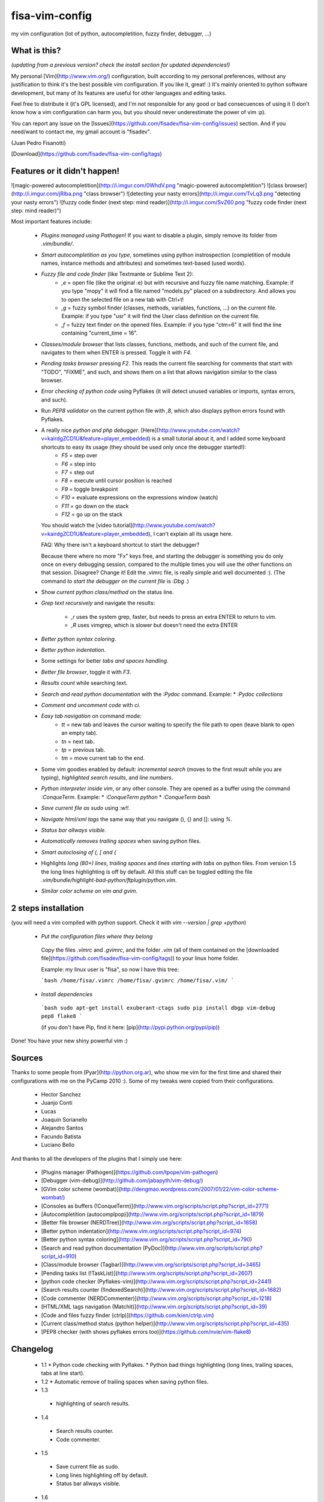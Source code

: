 fisa-vim-config
===============

my vim configuration (lot of python, autocompletition, fuzzy finder, debugger, ...)

What is this?
-------------

*(updating from a previous version? check the install section for updated dependencies!)*

My personal [Vim](http://www.vim.org/) configuration, built according to my personal preferences, without any justification to think it's the best possible vim configuration. If you like it, great! :)
It's mainly oriented to python software development, but many of its features are useful for other languages and editing tasks.

Feel free to distribute it (it's GPL licensed), and I'm not responsible for any good or bad consecuences of using it (I don't know how a vim configuration can harm you, but you should never underestimate the power of vim :p).

You can report any issue on the [Issues](https://github.com/fisadev/fisa-vim-config/issues) section. And if you need/want to contact me, my gmail account is "fisadev".

(Juan Pedro Fisanotti)

[Download](https://github.com/fisadev/fisa-vim-config/tags)

Features or it didn't happen!
-----------------------------

![magic-powered autocompletition](http://i.imgur.com/0WhdV.png "magic-powered autocompletition")
![class browser](http://i.imgur.com/jRIba.png "class browser")
![detecting your nasty errors](http://i.imgur.com/TvLq3.png "detecting your nasty errors")
![fuzzy code finder (next step: mind reader)](http://i.imgur.com/SvZ60.png "fuzzy code finder (next step: mind reader)")

Most important features include:

 * *Plugins managed using Pathogen*! If you want to disable a plugin, simply remove its folder from `.vim/bundle/`.

 * *Smart autocompletition as you type*, sometimes using python instrospection (completition of module names, instance methods and attributes) and sometimes text-based (used words).

 * *Fuzzy file and code finder* (like Textmante or Sublime Text 2):
    * `,e` = open file (like the original :e) but with recursive and fuzzy file name matching. Example: if you type "mopy" it will find a file named "models.py" placed on a subdirectory. And allows you to open the selected file on a new tab with Ctrl+t!
    * `,g` = fuzzy symbol finder (classes, methods, variables, functions, ...) on the current file. Example: if you type "usr" it will find the User class definition on the current file.
    * `,f` = fuzzy text finder on the opened files. Example: if you type "ctm=6" it will find the line containing "current_time = 16".

 * *Classes/module browser* that lists classes, functions, methods, and such of the current file, and navigates to them when ENTER is pressed. Toggle it with `F4`.

 * *Pending tasks browser* pressing `F2`. This reads the current file searching for comments that start with "TODO", "FIXME", and such, and shows them on a list that allows navigation similar to the class browser.

 * *Error checking of python code* using Pyflakes (it will detect unused variables or imports, syntax errors, and such).

 * Run *PEP8 validator* on the current python file with `,8`, which also displays python errors found with Pyflakes.

 * A really nice *python and php debugger*. [Here](http://www.youtube.com/watch?v=kairdgZCD1U&feature=player_embedded) is a small tutorial about it, and I added some keyboard shortcuts to easy its usage (they should be used only once the debugger started!):
    * `F5` = step over
    * `F6` = step into
    * `F7` = step out
    * `F8` = execute until cursor position is reached
    * `F9` = toggle breakpoint
    * `F10` = evaluate expressions on the expressions window (watch)
    * `F11` = go down on the stack
    * `F12` = go up on the stack

   You should watch the [video tutorial](http://www.youtube.com/watch?v=kairdgZCD1U&feature=player_embedded), I can't explain all its usage here.

   FAQ: Why there isn't a keyboard shortcut to start the debugger?

   Because there where no more "Fx" keys free, and starting the debugger is something you do only once on every debugging session, compared to the multiple times you will use the other functions on that session. Disagree? Change it! Edit the .vimrc file, is really simple and well documented :).  (The command *to start the debugger on the current file* is `:Dbg .`)

 * Show *current python class/method* on the status line.

 * *Grep text recursively* and navigate the results:

    * `,r` uses the system grep, faster, but needs to press an extra ENTER to return to vim. 
    * `,R` uses vimgrep, which is slower but doesn't need the extra ENTER

 * *Better python syntax coloring*.

 * *Better python indentation*.

 * Some settings for better *tabs and spaces handling*.

 * *Better file browser*, toggle it with `F3`.

 * *Results count* while searching text.

 * *Search and read python documentation* with the `:Pydoc` command. Example:
   * `:Pydoc collections`

 * *Comment and uncomment code* with `\ci`.

 * *Easy tab navigation* on command mode:
    * `tt` = new tab and leaves the cursor waiting to specify the file path to open (leave blank to open an empty tab).
    * `tn` = next tab.
    * `tp` = previous tab.
    * `tm` = move current tab to the end.

 * Some vim goodies enabled by default: *incremental search* (moves to the first result while you are typing), *highlighted search results*, and *line numbers*.

 * *Python interpreter inside vim*, or any other console. They are opened as a buffer using the command `:ConqueTerm`. Example:
   * `:ConqueTerm python`
   * `:ConqueTerm bash`

 * *Save current file as sudo* using `:w!!`.

 * *Navigate html/xml tags* the same way that you navigate (), {} and []: using `%`.

 * *Status bar allways visible*.

 * *Automatically removes trailing spaces* when saving python files.

 * *Smart autoclosing of (, [ and {*

 * Highlights *long (80+) lines*, *trailing spaces* and *lines starting with tabs* on python files. 
   From version 1.5 the long lines highlighting is off by default. All this stuff can be toggled editing the file `.vim/bundle/highlight-bad-python/ftplugin/python.vim`.

 * *Similar color scheme on vim and gvim*.

2 steps installation
--------------------

(you will need a vim compiled with python support. Check it with `vim --version | grep +python`)

 * *Put the configuration files where they belong*

  Copy the files `.vimrc` and `.gvimrc`, and the folder `.vim` (all of them contained on the [downloaded file](https://github.com/fisadev/fisa-vim-config/tags)) to your linux home folder.

  Example: my linux user is "fisa", so now I have this tree:

  ```bash
  /home/fisa/.vimrc
  /home/fisa/.gvimrc
  /home/fisa/.vim/
  ```

 * *Install dependencies*

  ```bash
  sudo apt-get install exuberant-ctags
  sudo pip install dbgp vim-debug pep8 flake8
  ```

  (if you don't have Pip, find it here: [pip](http://pypi.python.org/pypi/pip))

Done! You have your new shiny powerful vim :)

Sources
-------

Thanks to some people from [Pyar](http://python.org.ar), who show me vim for the first time and shared their configurations with me on the PyCamp 2010 :). Some of my tweaks were copied from their configurations.

 * Hector Sanchez
 * Juanjo Conti
 * Lucas
 * Joaquin Sorianello
 * Alejandro Santos
 * Facundo Batista
 * Luciano Bello

And thanks to all the developers of the plugins that I simply use here:

 * [Plugins manager (Pathogen)](https://github.com/tpope/vim-pathogen)
 * [Debugger (vim-debug)](http://github.com/jabapyth/vim-debug/)
 * [GVim color scheme (wombat)](http://dengmao.wordpress.com/2007/01/22/vim-color-scheme-wombat/)
 * [Consoles as buffers (!ConqueTerm)](http://www.vim.org/scripts/script.php?script_id=2771)
 * [Autocompletition (autocomplpop)](http://www.vim.org/scripts/script.php?script_id=1879)
 * [Better file browser (NERDTree)](http://www.vim.org/scripts/script.php?script_id=1658)
 * [Better python indentation](http://www.vim.org/scripts/script.php?script_id=974)
 * [Better python syntax coloring](http://www.vim.org/scripts/script.php?script_id=790)
 * [Search and read python documentation (PyDoc)](http://www.vim.org/scripts/script.php?script_id=910)
 * [Class/module browser (Tagbar)](http://www.vim.org/scripts/script.php?script_id=3465)
 * [Pending tasks list (!TaskList)](http://www.vim.org/scripts/script.php?script_id=2607)
 * [python code checker (Pyflakes-vim)](http://www.vim.org/scripts/script.php?script_id=2441)
 * [Search results counter (!IndexedSearch)](http://www.vim.org/scripts/script.php?script_id=1682)
 * [Code commenter (NERDCommenter)](http://www.vim.org/scripts/script.php?script_id=1218)
 * [HTML/XML tags navigation (Matchit)](http://www.vim.org/scripts/script.php?script_id=39)
 * [Code and files fuzzy finder (ctrlp)](https://github.com/kien/ctrlp.vim)
 * [Current class/method status (python helper)](http://www.vim.org/scripts/script.php?script_id=435)
 * [PEP8 checker (with shows pyflakes errors too)](https://github.com/nvie/vim-flake8)

Changelog
---------

 * 1.1
   * Python code checking with Pyflakes.
   * Python bad things highlighting (long lines, trailing spaces, tabs at line start).
 * 1.2
   * Automatic remove of trailing spaces when saving python files.
 * 1.3
  * highlighting of search results.
 * 1.4
  * Search results counter.
  * Code commenter.
 * 1.5
  * Save current file as sudo.
  * Long lines highlighting off by default.
  * Status bar allways visible.
 * 1.6
  * HTML/XML tags navigation with %.
  * Debugger plugin installed on the configuration, removing one step of the installation.
 * 1.7
  * Fuzzy finder only for files.
 * 2.0
  * Plugins managed using Pathogen!
  * Updated some of the plugins.
  * NERDCommenter changed their keyboard shortcuts to "\ci".
 * 2.1
  * Removed ugly extra column of Taglist.
  * All translated to English! (code, wiki, commits from now on)
  * Fuzzy finder now used for files, symbols and code.
  * Fuzzy finder keyboard shortcuts changed and standarized (now all of them start with ",").
 * 2.2
  * Tagbar replaces Taglist (better looking class browser)
  * Show current class/method on status line (python helper)
  * Find text and navigate results on the current folder recursively with ",r" or ",R"
  * Deleted some unnecesary files
 * 2.3
  * Replaced fuzzyfinder with ctrlp (faster, more options)
  * Pep8 validator (*new python package dependency: pep8*)
  * No more quickfix list overrides problem between pyflakes checker and pep8
 * 2.4
  * Migrated to GitHub!
  * Added README.md
 * 2.5
  * Added autoclosing for (, [ and {
 * 2.6
  * New pep8 checker, which displays pyflakes errors too (*new python package dependency: flake8*)
